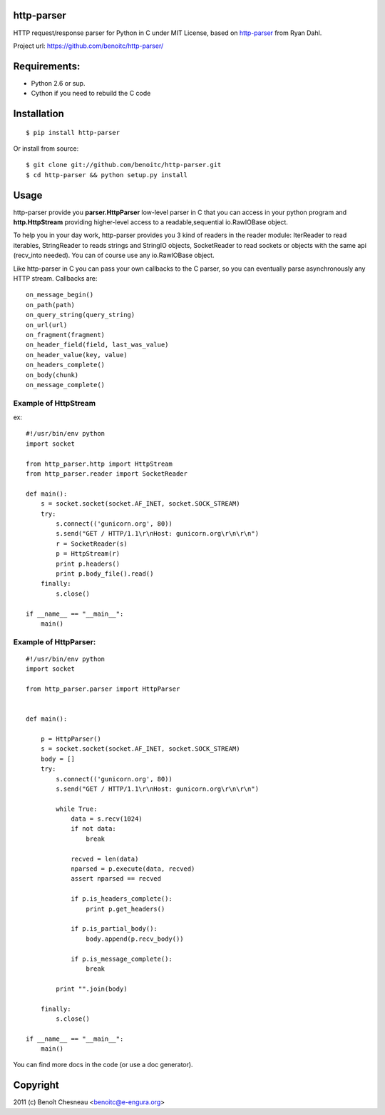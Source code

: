 http-parser
-----------

HTTP request/response parser for Python in C under MIT License, based on
http-parser_ from Ryan Dahl.


Project url: https://github.com/benoitc/http-parser/

Requirements:
-------------

- Python 2.6 or sup.
- Cython if you need to rebuild the C code

Installation
------------

::

    $ pip install http-parser

Or install from source::

    $ git clone git://github.com/benoitc/http-parser.git
    $ cd http-parser && python setup.py install

Usage
-----

http-parser provide you **parser.HttpParser** low-level parser in C that
you can access in your python program and **http.HttpStream** providing
higher-level access to a readable,sequential io.RawIOBase object.

To help you in your day work, http-parser provides you 3 kind of readers
in the reader module: IterReader to read iterables, StringReader to
reads strings and StringIO objects, SocketReader to read sockets or
objects with the same api (recv_into needed). You can of course use any
io.RawIOBase object.

Like http-parser in C you can pass your own callbacks to the C parser,
so you can eventually parse asynchronously any HTTP stream. Callbacks
are::

    on_message_begin()
    on_path(path)
    on_query_string(query_string)
    on_url(url)
    on_fragment(fragment)
    on_header_field(field, last_was_value)
    on_header_value(key, value)
    on_headers_complete()
    on_body(chunk)
    on_message_complete()


Example of HttpStream
+++++++++++++++++++++

ex::
    
    #!/usr/bin/env python
    import socket

    from http_parser.http import HttpStream
    from http_parser.reader import SocketReader

    def main():
        s = socket.socket(socket.AF_INET, socket.SOCK_STREAM)
        try:
            s.connect(('gunicorn.org', 80))
            s.send("GET / HTTP/1.1\r\nHost: gunicorn.org\r\n\r\n")
            r = SocketReader(s)
            p = HttpStream(r)
            print p.headers()
            print p.body_file().read()
        finally:
            s.close()

    if __name__ == "__main__":
        main()

Example of HttpParser:
++++++++++++++++++++++

::
    
    #!/usr/bin/env python
    import socket

    from http_parser.parser import HttpParser


    def main():

        p = HttpParser()
        s = socket.socket(socket.AF_INET, socket.SOCK_STREAM)
        body = []
        try:
            s.connect(('gunicorn.org', 80))
            s.send("GET / HTTP/1.1\r\nHost: gunicorn.org\r\n\r\n")
            
            while True:
                data = s.recv(1024)
                if not data:
                    break

                recved = len(data)
                nparsed = p.execute(data, recved)
                assert nparsed == recved

                if p.is_headers_complete():
                    print p.get_headers()

                if p.is_partial_body():
                    body.append(p.recv_body())

                if p.is_message_complete():
                    break

            print "".join(body)
        
        finally:
            s.close()

    if __name__ == "__main__":
        main()


You can find more docs in the code (or use a doc generator).


Copyright
---------

2011 (c) Benoît Chesneau <benoitc@e-engura.org>


.. http-parser_ https://github.com/ry/http-parser

